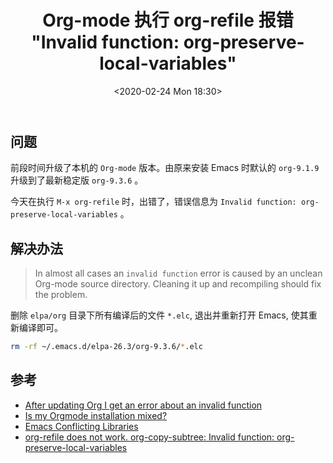 #+TITLE: Org-mode 执行 org-refile 报错 "Invalid function: org-preserve-local-variables"
#+KEYWORDS: Emacs, Org-mode, org-refile, Invalid function, org-preserve-local-variables
#+DATE: <2020-02-24 Mon 18:30>

** 问题
   前段时间升级了本机的 =Org-mode= 版本。由原来安装 Emacs 时默认的 =org-9.1.9= 升级到了最新稳定版 =org-9.3.6= 。

   今天在执行 =M-x org-refile= 时，出错了，错误信息为 =Invalid function: org-preserve-local-variables= 。

** 解决办法
   #+begin_quote
   In almost all cases an =invalid function= error is caused by an unclean Org-mode source directory. Cleaning it up and recompiling should fix the problem.
   #+end_quote

   删除 =elpa/org= 目录下所有编译后的文件 =*.elc=, 退出并重新打开 Emacs, 使其重新编译即可。

   #+begin_src sh
      rm -rf ~/.emacs.d/elpa-26.3/org-9.3.6/*.elc
   #+end_src

** 参考
   - [[https://orgmode.org/worg/org-faq.html#invalid-function-error][After updating Org I get an error about an invalid function]]
   - [[https://orgmode.org/worg/org-faq.html#mixed-install][Is my Orgmode installation mixed?]]
   - [[https://www.emacswiki.org/emacs/ConflictingLibraries][Emacs Conflicting Libraries]]
   - [[https://github.com/syl20bnr/spacemacs/issues/11801][org-refile does not work. org-copy-subtree: Invalid function: org-preserve-local-variables]]
